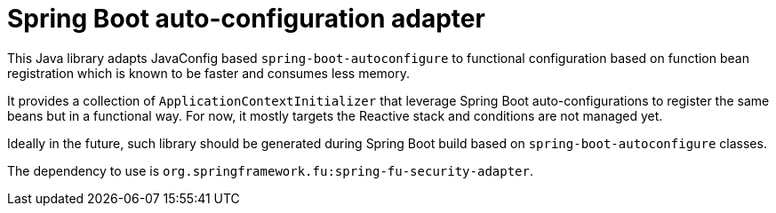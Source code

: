 = Spring Boot auto-configuration adapter

This Java library adapts JavaConfig based `spring-boot-autoconfigure` to functional
configuration based on function bean registration which is known to be faster and
consumes less memory.

It provides a collection of `ApplicationContextInitializer` that
leverage Spring Boot auto-configurations to register the same beans but in a functional
way. For now, it mostly targets the Reactive stack and conditions are not managed yet.

Ideally in the future, such library should be generated during Spring Boot build based
on `spring-boot-autoconfigure` classes.

The dependency to use is `org.springframework.fu:spring-fu-security-adapter`.
